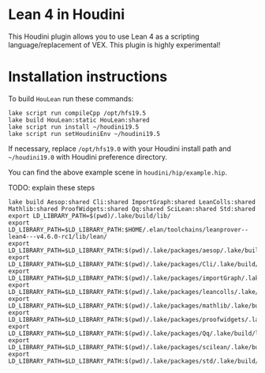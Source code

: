 * Lean 4 in Houdini

  This Houdini plugin allows you to use Lean 4 as a scripting language/replacement of VEX. This plugin is highly experimental!

  [[file:preview.png]]

* Installation instructions

  To build =HouLean= run these commands:
#+begin_src
  lake script run compileCpp /opt/hfs19.5
  lake build HouLean:static HouLean:shared
  lake script run install ~/houdini19.5
  lake script run setHoudiniEnv ~/houdini19.5  
#+end_src
  If necessary, replace =/opt/hfs19.0= with your Houdini install path and =~/houdini19.0= with Houdini preference directory.

  You can find the above example scene in =houdini/hip/example.hip=.
  



TODO: explain these steps
#+begin_src
lake build Aesop:shared Cli:shared ImportGraph:shared LeanColls:shared Mathlib:shared ProofWidgets:shared Qq:shared SciLean:shared Std:shared
export LD_LIBRARY_PATH=$(pwd)/.lake/build/lib/
export LD_LIBRARY_PATH=$LD_LIBRARY_PATH:$HOME/.elan/toolchains/leanprover--lean4---v4.6.0-rc1/lib/lean/
export LD_LIBRARY_PATH=$LD_LIBRARY_PATH:$(pwd)/.lake/packages/aesop/.lake/build/lib/
export LD_LIBRARY_PATH=$LD_LIBRARY_PATH:$(pwd)/.lake/packages/Cli/.lake/build/lib/
export LD_LIBRARY_PATH=$LD_LIBRARY_PATH:$(pwd)/.lake/packages/importGraph/.lake/build/lib/
export LD_LIBRARY_PATH=$LD_LIBRARY_PATH:$(pwd)/.lake/packages/leancolls/.lake/build/lib/
export LD_LIBRARY_PATH=$LD_LIBRARY_PATH:$(pwd)/.lake/packages/mathlib/.lake/build/lib/
export LD_LIBRARY_PATH=$LD_LIBRARY_PATH:$(pwd)/.lake/packages/proofwidgets/.lake/build/lib/
export LD_LIBRARY_PATH=$LD_LIBRARY_PATH:$(pwd)/.lake/packages/Qq/.lake/build/lib/
export LD_LIBRARY_PATH=$LD_LIBRARY_PATH:$(pwd)/.lake/packages/scilean/.lake/build/lib/
export LD_LIBRARY_PATH=$LD_LIBRARY_PATH:$(pwd)/.lake/packages/std/.lake/build/lib/
#+end_src
